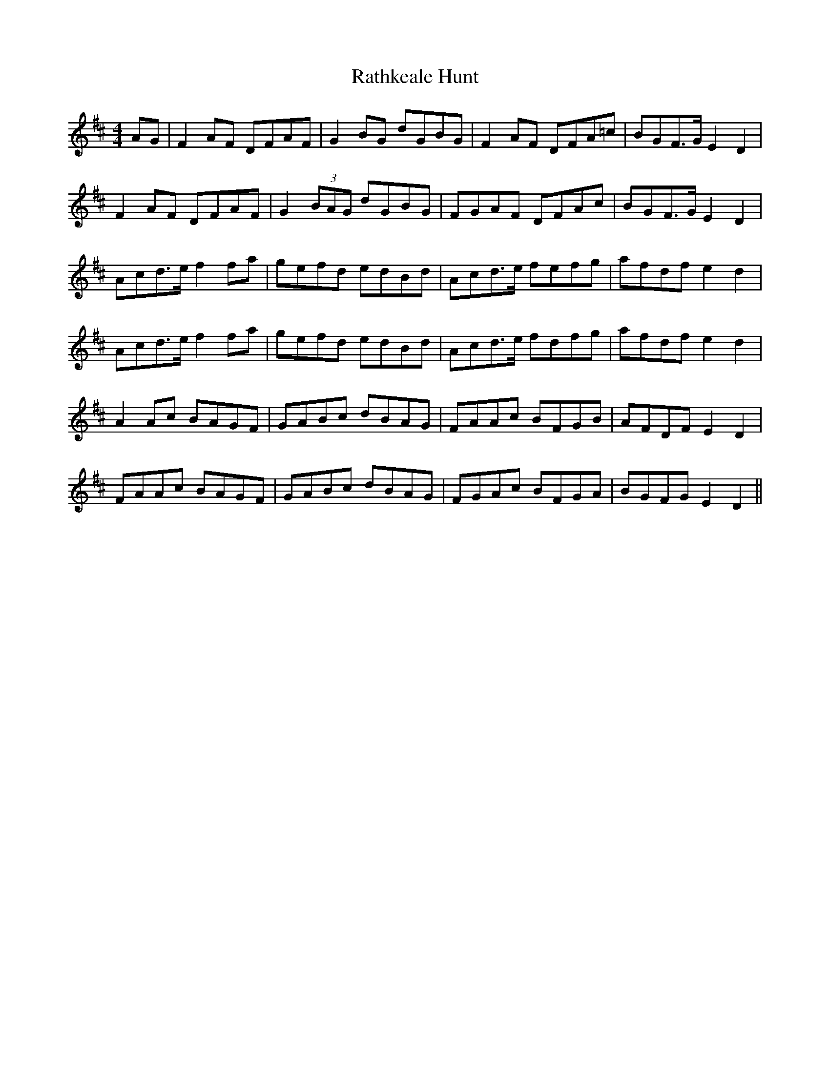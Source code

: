 X: 33724
T: Rathkeale Hunt
R: reel
M: 4/4
K: Dmajor
AG|F2AF DFAF|G2BG dGBG|F2AF DFA=c|BGF>GE2D2|
F2AF DFAF|G2(3BAG dGBG|FGAF DFAc|BGF>GE2D2|
Acd>ef2fa|gefd edBd|Acd>e fefg|afdfe2d2|
Acd>ef2fa|gefd edBd|Acd>e fdfg|afdfe2d2|
A2Ac BAGF|GABc dBAG|FAAc BFGB|AFDFE2D2|
FAAc BAGF|GABc dBAG|FGAc BFGA|BGFGE2D2||

